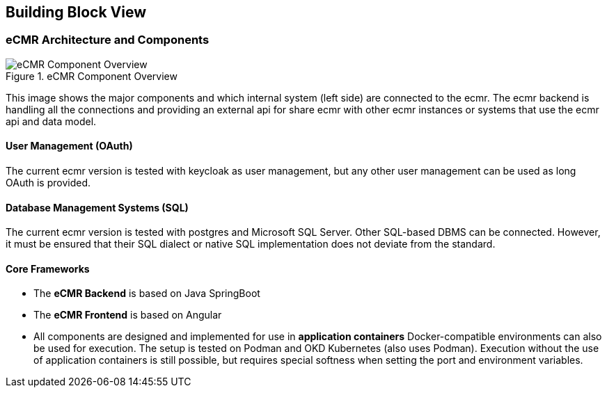 [[section-building-block-view]]
== Building Block View

=== eCMR Architecture and Components

.eCMR Component Overview
image::images/ecmr_highlevel_architecture.svg["eCMR Component Overview"]

This image shows the major components and which internal system (left side)
are connected to the ecmr. The ecmr backend is handling all the connections
and providing an external api for share ecmr with other ecmr instances or
systems that use the ecmr api and data model.

==== User Management (OAuth)
The current ecmr version is tested with keycloak as user
management, but any other user management can be used as long OAuth is provided.

==== Database Management Systems (SQL)
The current ecmr version is tested with postgres and Microsoft SQL Server.
Other SQL-based DBMS can be connected. However, it must be ensured that their SQL dialect or native SQL implementation does not deviate from the standard.

==== Core Frameworks
* The *eCMR Backend* is based on Java SpringBoot
* The *eCMR Frontend* is based on Angular
* All components are designed and implemented for use in *application
containers* Docker-compatible environments can also be used for execution.
The setup is tested on Podman and OKD Kubernetes (also uses Podman).
Execution without the use of application containers is still possible, but requires special softness when setting the port and environment variables.
